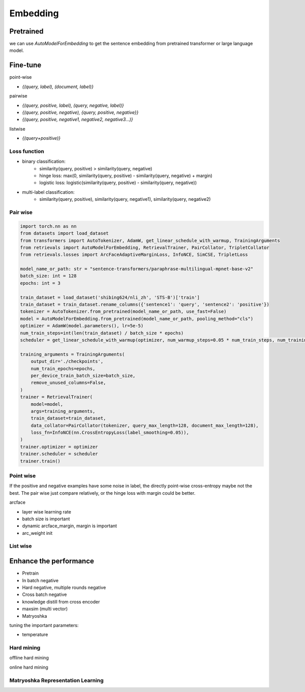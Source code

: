 Embedding
==============================

.. _embed:


Pretrained
---------------------

we can use `AutoModelForEmbedding` to get the sentence embedding from pretrained transformer or large language model.


Fine-tune
------------------

point-wise

- `{(query, label), (document, label)}`


pairwise

- `{(query, positive, label), (query, negative, label)}`

- `{(query, positive, negative), {query, positive, negative}}`

- `{(query, positive, negative1, negative2, negative3...)}`

listwise

- `{(query+positive)}`


Loss function
~~~~~~~~~~~~~~~~~~~~~~

- binary classification:
    - similarity(query, positive) > similarity(query, negative)
    - hinge loss: max(0, similarity(query, positive) - similarity(query, negative) + margin)
    - logistic loss: logistic(similarity(query, positive) - similarity(query, negative))
- multi-label classification:
    - similarity(query, positive), similarity(query, negative1), similarity(query, negative2)


Pair wise
~~~~~~~~~~~~~

.. code-block:: python

    import torch.nn as nn
    from datasets import load_dataset
    from transformers import AutoTokenizer, AdamW, get_linear_schedule_with_warmup, TrainingArguments
    from retrievals import AutoModelForEmbedding, RetrievalTrainer, PairCollator, TripletCollator
    from retrievals.losses import ArcFaceAdaptiveMarginLoss, InfoNCE, SimCSE, TripletLoss

    model_name_or_path: str = "sentence-transformers/paraphrase-multilingual-mpnet-base-v2"
    batch_size: int = 128
    epochs: int = 3

    train_dataset = load_dataset('shibing624/nli_zh', 'STS-B')['train']
    train_dataset = train_dataset.rename_columns({'sentence1': 'query', 'sentence2': 'positive'})
    tokenizer = AutoTokenizer.from_pretrained(model_name_or_path, use_fast=False)
    model = AutoModelForEmbedding.from_pretrained(model_name_or_path, pooling_method="cls")
    optimizer = AdamW(model.parameters(), lr=5e-5)
    num_train_steps=int(len(train_dataset) / batch_size * epochs)
    scheduler = get_linear_schedule_with_warmup(optimizer, num_warmup_steps=0.05 * num_train_steps, num_training_steps=num_train_steps)

    training_arguments = TrainingArguments(
        output_dir='./checkpoints',
        num_train_epochs=epochs,
        per_device_train_batch_size=batch_size,
        remove_unused_columns=False,
    )
    trainer = RetrievalTrainer(
        model=model,
        args=training_arguments,
        train_dataset=train_dataset,
        data_collator=PairCollator(tokenizer, query_max_length=128, document_max_length=128),
        loss_fn=InfoNCE(nn.CrossEntropyLoss(label_smoothing=0.05)),
    )
    trainer.optimizer = optimizer
    trainer.scheduler = scheduler
    trainer.train()



Point wise
~~~~~~~~~~~~~

If the positive and negative examples have some noise in label, the directly point-wise cross-entropy maybe not the best. The pair wise just compare relatively, or the hinge loss with margin could be better.

arcface

- layer wise learning rate
- batch size is important
- dynamic arcface_margin, margin is important
- arc_weight init


List wise
~~~~~~~~~~~~~~


Enhance the performance
--------------------------------------

* Pretrain
* In batch negative
* Hard negative, multiple rounds negative
* Cross batch negative
* knowledge distill from cross encoder
* maxsim (multi vector)
* Matryoshka

tuning the important parameters:

* temperature


Hard mining
~~~~~~~~~~~~~~~~~~~~~~
offline hard mining

online hard mining


Matryoshka Representation Learning
~~~~~~~~~~~~~~~~~~~~~~~~~~~~~~~~~~~~~~~~
